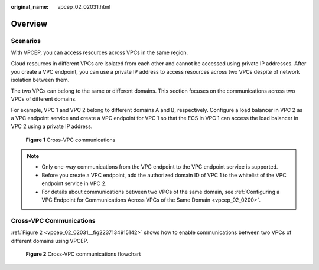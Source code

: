:original_name: vpcep_02_02031.html

.. _vpcep_02_02031:

Overview
========

Scenarios
---------

With VPCEP, you can access resources across VPCs in the same region.

Cloud resources in different VPCs are isolated from each other and cannot be accessed using private IP addresses. After you create a VPC endpoint, you can use a private IP address to access resources across two VPCs despite of network isolation between them.

The two VPCs can belong to the same or different domains. This section focuses on the communications across two VPCs of different domains.

For example, VPC 1 and VPC 2 belong to different domains A and B, respectively. Configure a load balancer in VPC 2 as a VPC endpoint service and create a VPC endpoint for VPC 1 so that the ECS in VPC 1 can access the load balancer in VPC 2 using a private IP address.


.. figure:: /_static/images/en-us_image_0298376151.png
   :alt: **Figure 1** Cross-VPC communications

   **Figure 1** Cross-VPC communications

.. note::

   -  Only one-way communications from the VPC endpoint to the VPC endpoint service is supported.
   -  Before you create a VPC endpoint, add the authorized domain ID of VPC 1 to the whitelist of the VPC endpoint service in VPC 2.
   -  For details about communications between two VPCs of the same domain, see :ref:`Configuring a VPC Endpoint for Communications Across VPCs of the Same Domain <vpcep_02_0200>`.

Cross-VPC Communications
------------------------

:ref:`Figure 2 <vpcep_02_02031__fig2237134915142>` shows how to enable communications between two VPCs of different domains using VPCEP.

.. _vpcep_02_02031__fig2237134915142:

.. figure:: /_static/images/en-us_image_0298556321.png
   :alt: **Figure 2** Cross-VPC communications flowchart

   **Figure 2** Cross-VPC communications flowchart
